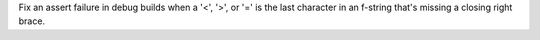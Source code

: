 Fix an assert failure in debug builds when a '<', '>', or '=' is the last
character in an f-string that's missing a closing right brace.
